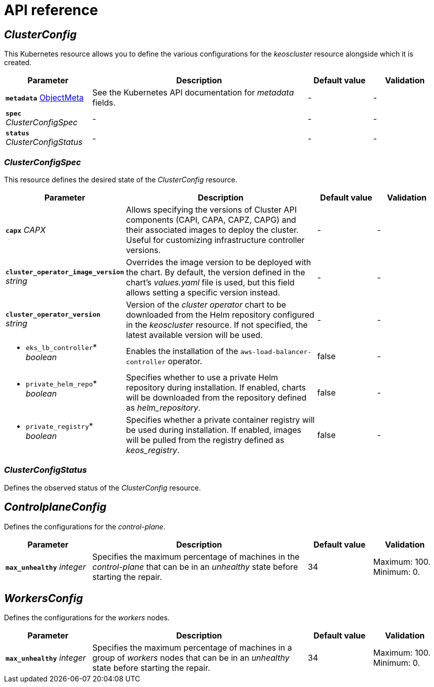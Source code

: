 = API reference

== _ClusterConfig_

This Kubernetes resource allows you to define the various configurations for the _keoscluster_ resource alongside which it is created.

[cols="20a,50a,15a,15a", options="header"]
|===
| Parameter | Description | Default value | Validation

| *`metadata`* https://kubernetes.io/docs/reference/generated/kubernetes-api/v1.26/#objectmeta-v1-meta[ObjectMeta]
| See the Kubernetes API documentation for _metadata_ fields.
| -
| -

| *`spec`* _ClusterConfigSpec_
| -
| -
| -

| *`status`* _ClusterConfigStatus_
| -
| -
| -
|===

=== _ClusterConfigSpec_

This resource defines the desired state of the _ClusterConfig_ resource.

[cols="20a,50a,15a,15a", options="header"]
|===
| Parameter | Description | Default value | Validation

| *`capx`* _CAPX_
| Allows specifying the versions of Cluster API components (CAPI, CAPA, CAPZ, CAPG) and their associated images to deploy the cluster. Useful for customizing infrastructure controller versions.
| -
| -

| *`cluster_operator_image_version`* _string_
| Overrides the image version to be deployed with the chart. By default, the version defined in the chart's _values.yaml_ file is used, but this field allows setting a specific version instead.
| -
| -

| *`cluster_operator_version`* _string_
| Version of the _cluster operator_ chart to be downloaded from the Helm repository configured in the _keoscluster_ resource. If not specified, the latest available version will be used.
| -
| -

| * `eks_lb_controller`* _boolean_
| Enables the installation of the `aws-load-balancer-controller` operator.
| false
| -

| * `private_helm_repo`* _boolean_
| Specifies whether to use a private Helm repository during installation. If enabled, charts will be downloaded from the repository defined as _helm++_++repository_.
| false
| -

| * `private_registry`* _boolean_
| Specifies whether a private container registry will be used during installation. If enabled, images will be pulled from the registry defined as _keos++_++registry_.
| false
| -
| -
|===

=== _ClusterConfigStatus_

Defines the observed status of the _ClusterConfig_ resource.

== _ControlplaneConfig_

Defines the configurations for the _control-plane_.

[cols="20a,50a,15a,15a", options="header"]
|===
| Parameter | Description | Default value | Validation

| *`max_unhealthy`* _integer_
| Specifies the maximum percentage of machines in the _control-plane_ that can be in an _unhealthy_ state before starting the repair.
| 34
| Maximum: 100. Minimum: 0.
|===

== _WorkersConfig_

Defines the configurations for the _workers_ nodes.

[cols="20a,50a,15a,15a", options="header"]
|===
| Parameter | Description | Default value | Validation

| *`max_unhealthy`* _integer_
| Specifies the maximum percentage of machines in a group of _workers_ nodes that can be in an _unhealthy_ state before starting the repair.
| 34
| Maximum: 100. Minimum: 0.
|===
